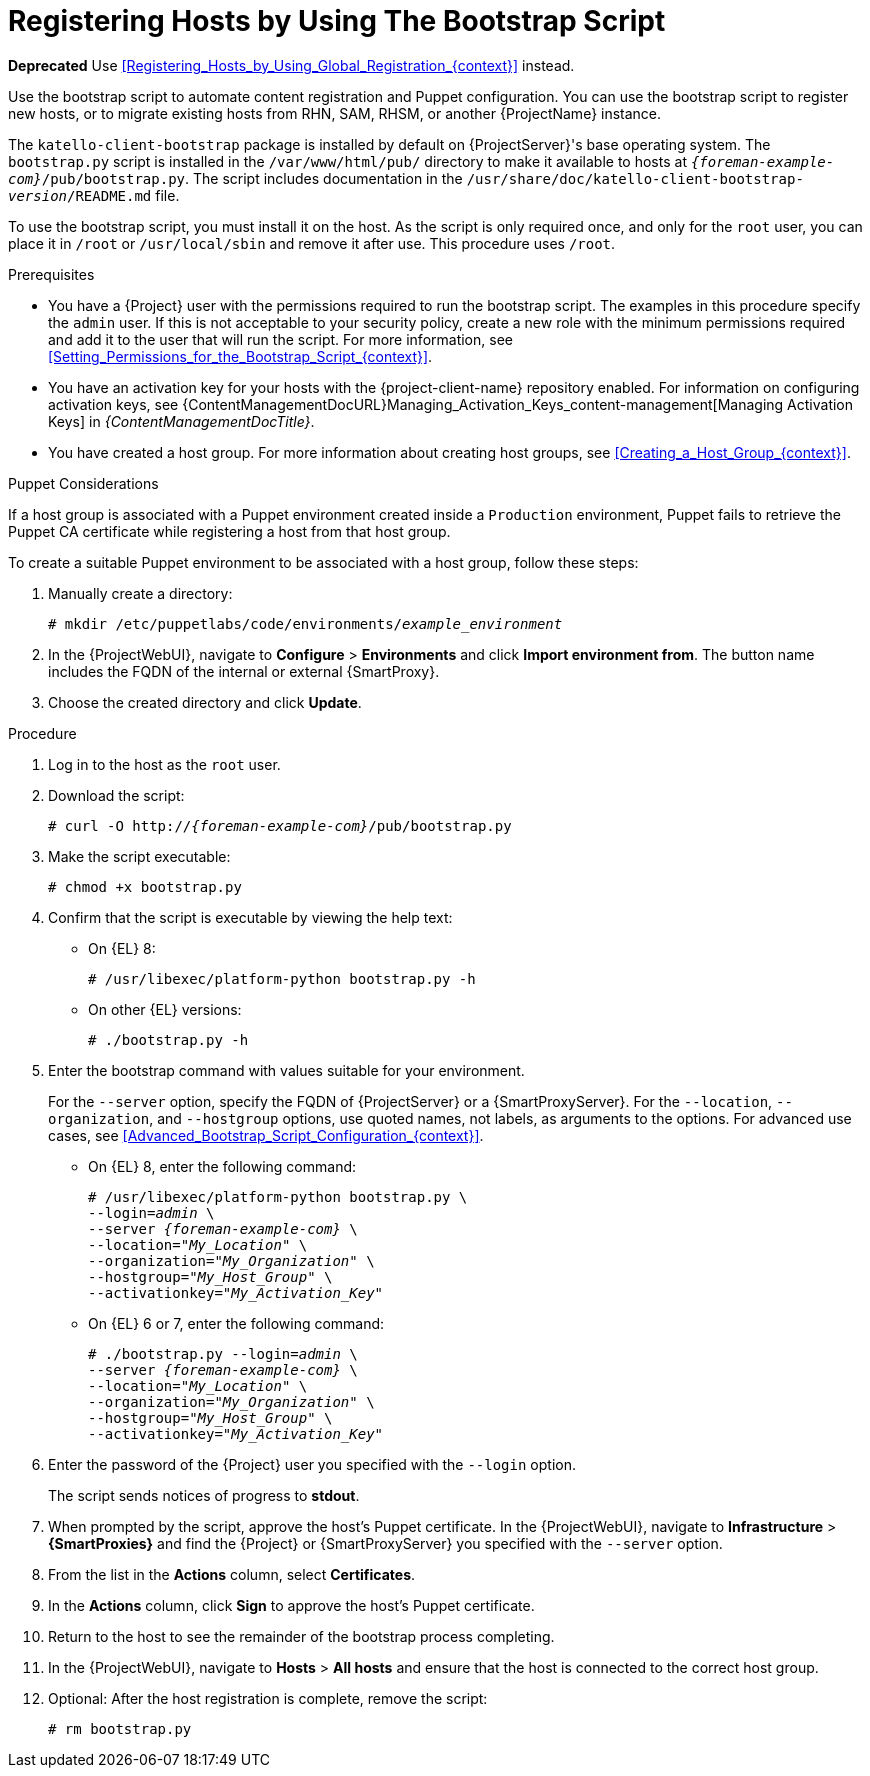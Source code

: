 [id="Registering_Hosts_by_Using_the_Bootstrap_Script_{context}"]
= Registering Hosts by Using The Bootstrap Script

**Deprecated** Use xref:Registering_Hosts_by_Using_Global_Registration_{context}[] instead.

Use the bootstrap script to automate content registration and Puppet configuration.
You can use the bootstrap script to register new hosts, or to migrate existing hosts from RHN, SAM, RHSM, or another {ProjectName} instance.

The `katello-client-bootstrap` package is installed by default on {ProjectServer}'s base operating system.
The `bootstrap.py` script is installed in the `/var/www/html/pub/` directory to make it available to hosts at `_{foreman-example-com}_/pub/bootstrap.py`.
The script includes documentation in the `/usr/share/doc/katello-client-bootstrap-_version_/README.md` file.

To use the bootstrap script, you must install it on the host.
As the script is only required once, and only for the `root` user, you can place it in `/root` or `/usr/local/sbin` and remove it after use.
This procedure uses `/root`.

.Prerequisites
* You have a {Project} user with the permissions required to run the bootstrap script.
The examples in this procedure specify the `admin` user.
If this is not acceptable to your security policy, create a new role with the minimum permissions required and add it to the user that will run the script.
For more information, see xref:Setting_Permissions_for_the_Bootstrap_Script_{context}[].
* You have an activation key for your hosts with the {project-client-name} repository enabled.
For information on configuring activation keys, see {ContentManagementDocURL}Managing_Activation_Keys_content-management[Managing Activation Keys] in _{ContentManagementDocTitle}_.
* You have created a host group.
For more information about creating host groups, see xref:Creating_a_Host_Group_{context}[].

.Puppet Considerations

If a host group is associated with a Puppet environment created inside a `Production` environment, Puppet fails to retrieve the Puppet CA certificate while registering a host from that host group.

To create a suitable Puppet environment to be associated with a host group, follow these steps:

. Manually create a directory:
+
[options="nowrap", subs="+quotes,attributes"]
----
# mkdir /etc/puppetlabs/code/environments/_example_environment_
----
. In the {ProjectWebUI}, navigate to *Configure* > *Environments* and click *Import environment from*.
The button name includes the FQDN of the internal or external {SmartProxy}.
. Choose the created directory and click *Update*.

.Procedure
. Log in to the host as the `root` user.
. Download the script:
+
[options="nowrap", subs="+quotes,verbatim,attributes"]
----
# curl -O http://_{foreman-example-com}_/pub/bootstrap.py
----
. Make the script executable:
+
[options="nowrap", subs="+quotes,verbatim,attributes"]
----
# chmod +x bootstrap.py
----
. Confirm that the script is executable by viewing the help text:

* On {EL} 8:
+
[options="nowrap", subs="+quotes,verbatim,attributes"]
----
# /usr/libexec/platform-python bootstrap.py -h
----
* On other {EL} versions:
+
[options="nowrap", subs="+quotes,verbatim,attributes"]
----
# ./bootstrap.py -h
----

. Enter the bootstrap command with values suitable for your environment.
+
For the `--server` option, specify the FQDN of {ProjectServer} or a {SmartProxyServer}.
For the `--location`, `--organization`, and `--hostgroup` options, use quoted names, not labels, as arguments to the options.
For advanced use cases, see xref:Advanced_Bootstrap_Script_Configuration_{context}[].

* On {EL} 8, enter the following command:
+
[options="nowrap", subs="+quotes,verbatim,attributes"]
----
# /usr/libexec/platform-python bootstrap.py \
--login=_admin_ \
--server _{foreman-example-com}_ \
--location="_My_Location_" \
--organization="_My_Organization_" \
--hostgroup="_My_Host_Group_" \
--activationkey="_My_Activation_Key_"
----

* On {EL} 6 or 7, enter the following command:
+
[options="nowrap", subs="+quotes,verbatim,attributes"]
----
# ./bootstrap.py --login=_admin_ \
--server _{foreman-example-com}_ \
--location="_My_Location_" \
--organization="_My_Organization_" \
--hostgroup="_My_Host_Group_" \
--activationkey="_My_Activation_Key_"
----

. Enter the password of the {Project} user you specified with the `--login` option.
+
The script sends notices of progress to *stdout*.

. When prompted by the script, approve the host's Puppet certificate.
In the {ProjectWebUI}, navigate to *Infrastructure* > *{SmartProxies}* and find the {Project} or {SmartProxyServer} you specified with the `--server` option.
. From the list in the *Actions* column, select *Certificates*.
. In the *Actions* column, click *Sign* to approve the host's Puppet certificate.
. Return to the host to see the remainder of the bootstrap process completing.

. In the {ProjectWebUI}, navigate to *Hosts* > *All hosts* and ensure that the host is connected to the correct host group.

. Optional: After the host registration is complete, remove the script:
+
[options="nowrap", subs="+quotes,verbatim,attributes"]
----
# rm bootstrap.py
----

